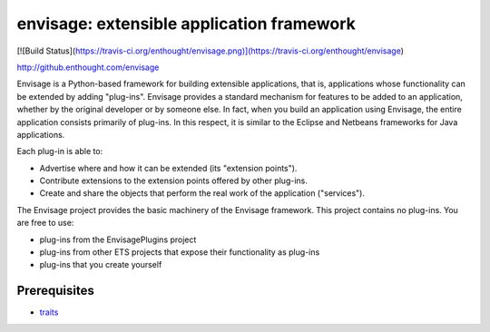 ==========================================
envisage: extensible application framework
==========================================

[![Build Status](https://travis-ci.org/enthought/envisage.png)](https://travis-ci.org/enthought/envisage)

http://github.enthought.com/envisage

Envisage is a Python-based framework for building extensible applications,
that is, applications whose functionality can be extended by adding "plug-ins".
Envisage provides a standard mechanism for features to be added to an
application, whether by the original developer or by someone else. In fact,
when you build an application using Envisage, the entire application consists
primarily of plug-ins. In this respect, it is similar to the Eclipse and
Netbeans frameworks for Java applications.

Each plug-in is able to:

- Advertise where and how it can be extended (its "extension points").
- Contribute extensions to the extension points offered by other plug-ins.
- Create and share the objects that perform the real work of the application
  ("services").

The Envisage project provides the basic machinery of the Envisage
framework. This project contains no plug-ins. You are free to use:

- plug-ins from the EnvisagePlugins project
- plug-ins from other ETS projects that expose their functionality as plug-ins
- plug-ins that you create yourself

Prerequisites
-------------

* `traits <https://github.com/enthought/traits>`_
